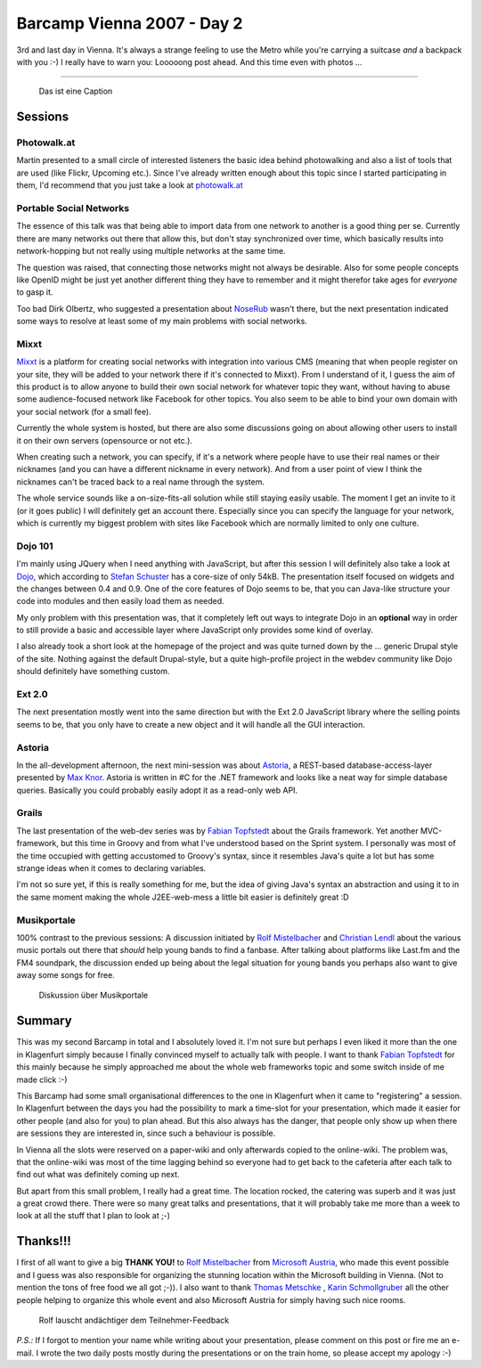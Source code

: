 Barcamp Vienna 2007 - Day 2
###########################

3rd and last day in Vienna. It's always a strange feeling to use the Metro while you're carrying a suitcase *and* a backpack with you :-) I really have to warn you: Looooong post ahead. And this time even with photos ...

-------------------------------

.. figure:: http://farm2.static.flickr.com/1210/1467502632_f955edf0f7.jpg
    :alt: Feedback-Session (2)
    :target: http://www.flickr.com/photos/zerok/1467502632/
    
    Das ist eine Caption

Sessions
=========

Photowalk.at
------------

Martin presented to a small circle of interested listeners the basic idea behind photowalking and also a list of tools that are used (like Flickr, Upcoming etc.). Since I've already written enough about this topic since I started participating in them, I'd recommend that you just take a look at `photowalk.at <http://photowalk.at/>`_ 


Portable Social Networks
------------------------

The essence of this talk was that being able to import data from one network to another is a good thing per se. Currently there are many networks out there that allow this, but don't stay synchronized over time, which basically results into network-hopping but not really using multiple networks at the same time.

The question was raised, that connecting those networks might not always be desirable. Also for some people concepts like OpenID might be just yet another different thing they have to remember and it might therefor take ages for *everyone* to gasp it.

Too bad Dirk Olbertz, who suggested a presentation about `NoseRub <http://noserub.com/>`_  wasn't there, but the next presentation indicated some ways to resolve at least some of my main problems with social networks.

Mixxt
------

`Mixxt <http://mixxt.de/>`_ is a platform for creating social networks with integration into various CMS (meaning that when people register on your site, they will be added to your network there if it's connected to Mixxt). From I understand of it, I guess the aim of this product is to allow anyone to build their own social network for whatever topic they want, without having to abuse some audience-focused network like Facebook for other topics. You also seem to be able to bind your own domain with your social network (for a small fee).

Currently the whole system is hosted, but there are also some discussions going on about allowing other users to install it on their own servers (opensource or not etc.).

When creating such a network, you can specify, if it's a network where people have to use their real names or their nicknames (and you can have a different nickname in every network). And from a user point of view I think the nicknames can't be traced back to a real name through the system.

The whole service sounds like a on-size-fits-all solution while still staying easily usable. The moment I get an invite to it (or it goes public) I will definitely get an account there. Especially since you can specify the language for your network, which is currently my biggest problem with sites like Facebook which are normally limited to only one culture.

Dojo 101
--------

I'm mainly using JQuery when I need anything with JavaScript, but after this session I will definitely also take a look at `Dojo <http://dojotoolkit.org/>`_, which according to `Stefan Schuster`_ has a core-size of only 54kB. The presentation itself focused on widgets and the changes between 0.4 and 0.9. One of the core features of Dojo seems to be, that you can Java-like structure your code into modules and then easily load them as needed.

My only problem with this presentation was, that it completely left out ways to integrate Dojo in an **optional** way in order to still provide a basic and accessible layer where JavaScript only provides some kind of overlay.

I also already took a short look at the homepage of the project and was quite turned down by the ... generic Drupal style of the site. Nothing against the default Drupal-style, but a quite high-profile project in the webdev community like Dojo should definitely have something custom.

Ext 2.0
--------

The next presentation mostly went into the same direction but with the Ext 2.0 JavaScript library where the selling points seems to be, that you only have to create a new object and it will handle all the GUI interaction. 

Astoria
-------

In the all-development afternoon, the next mini-session was about `Astoria <http://astoria.mslivelabs.com/>`_, a REST-based database-access-layer presented by `Max Knor`_. Astoria is written in #C for the .NET framework and looks like a neat way for simple database queries. Basically you could probably easily adopt it as a read-only web API. 

Grails
------

The last presentation of the web-dev series was by `Fabian Topfstedt`_ about the Grails framework. Yet another MVC-framework, but this time in Groovy and from what I've understood based on the Sprint system. I personally was most of the time occupied with getting accustomed to Groovy's syntax, since it resembles Java's quite a lot but has some strange ideas when it comes to declaring variables. 

I'm not so sure yet, if this is really something for me, but the idea of giving Java's syntax an abstraction and using it to in the same moment making the whole J2EE-web-mess a little bit easier is definitely great :D

Musikportale
------------

100% contrast to the previous sessions: A discussion initiated by `Rolf Mistelbacher`_ and `Christian Lendl`_ about the various music portals out there that *should* help young bands to find a fanbase. After talking about platforms like Last.fm and the FM4 soundpark, the discussion ended up being about the legal situation for young bands you perhaps also want to give away some songs for free.

.. figure:: http://farm2.static.flickr.com/1264/1466648985_7acff0e35d.jpg
    :alt: Musikportale
    :target: http://www.flickr.com/photos/zerok/1466648985/
    
    Diskussion über Musikportale

Summary
========

This was my second Barcamp in total and I absolutely loved it. I'm not sure but perhaps I even liked it more than the one in Klagenfurt simply because I finally convinced myself to actually talk with people. I want to thank `Fabian Topfstedt`_ for this mainly because he simply approached me about the whole web frameworks topic and some switch inside of me made click :-)

This Barcamp had some small organisational differences to the one in Klagenfurt when it came to "registering" a session. In Klagenfurt between the days you had the possibility to mark a time-slot for your presentation, which made it easier for other people (and also for you) to plan ahead. But this also always has the danger, that people only show up when there are sessions they are interested in, since such a behaviour is possible. 

In Vienna all the slots were reserved on a paper-wiki and only afterwards copied to the online-wiki. The problem was, that the online-wiki was most of the time lagging behind so everyone had to get back to the cafeteria after each talk to find out what was definitely coming up next.

But apart from this small problem, I really had a great time. The location rocked, the catering was superb and it was just a great crowd there. There were so many great talks and presentations, that it will probably take me more than a week to look at all the stuff that I plan to look at ;-)

Thanks!!!
=========

I first of all want to give a big **THANK YOU!** to `Rolf Mistelbacher`_ from `Microsoft Austria <http://www.microsoft.at/>`_, who made this event possible and I guess was also responsible for organizing the stunning location within the Microsoft building in Vienna. (Not to mention the tons of free food we all got ;-)). I also want to thank `Thomas Metschke`_ , `Karin Schmollgruber`_ all the other people helping to organize this whole event and also Microsoft Austria for simply having such nice rooms.

.. figure:: http://farm2.static.flickr.com/1104/1466641835_e85b9bcfe2_m.jpg
    :alt: Rolf
    :target: http://www.flickr.com/photos/zerok/1466641835/
    
    Rolf lauscht andächtiger dem Teilnehmer-Feedback

*P.S.:* If I forgot to mention your name while writing about your presentation, please comment on this post or fire me an e-mail. I wrote the two daily posts mostly during the presentations or on the train home, so please accept my apology :-)

.. _Stefan Schuster: http://www.sschuster.net/
.. _Thomas Metschke: http://www.meinprof.at/
.. _Max Knor: http://blogs.msdn.com/knom/
.. _Fabian Topfstedt: http://topfstedt.de/
.. _Rolf Mistelbacher: http://rolfm.wordpress.com/
.. _Christian Lendl: https://www.xing.com/profile/Christian_Lendl
.. _Karin Schmollgruber: http://passionpr.typepad.com/tourism/